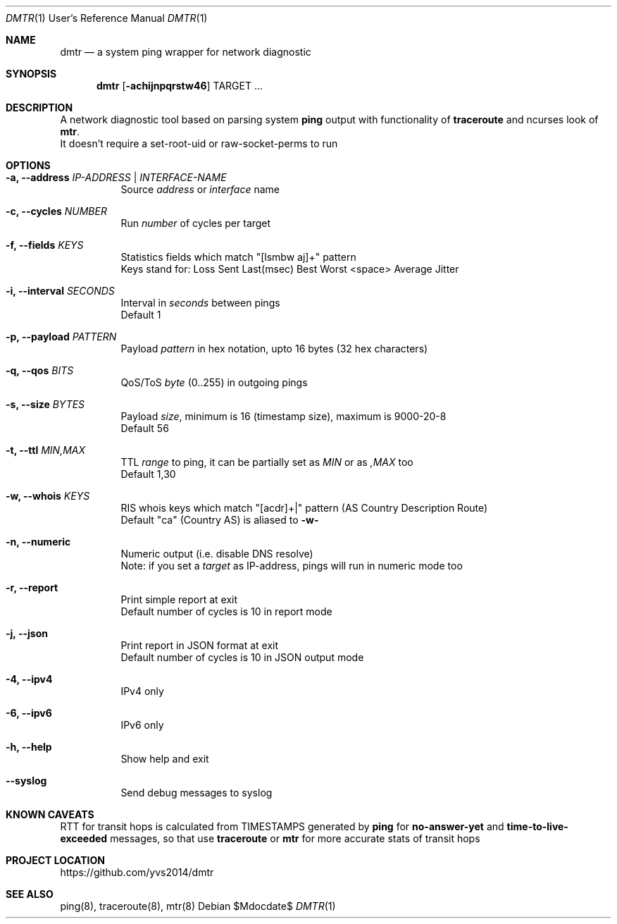 .Dd $Mdocdate$
.Dt DMTR 1 URM
.Os
.Sh NAME
.Nm dmtr
.Nd a system ping wrapper for network diagnostic
.Sh SYNOPSIS
.Nm
.Op Fl achijnpqrstw46
TARGET ...
.Sh DESCRIPTION
A network diagnostic tool based on parsing system
.Sy ping
output with functionality of
.Sy traceroute
and ncurses look of
.Sy mtr .
.br
It doesn't require a set-root-uid or raw-socket-perms to run
.Sh OPTIONS
.Bl -tag -width Ds
.It Fl a, Fl -address Ar IP-ADDRESS | INTERFACE-NAME
Source
.Ar address
or
.Ar interface
name
.It Fl c, Fl -cycles Ar NUMBER
Run
.Ar number
of cycles per target
.It Fl f, Fl -fields Ar KEYS
Statistics fields which match "[lsmbw aj]+" pattern
.br
Keys stand for: Loss Sent Last(msec) Best Worst <space> Average Jitter
.It Fl i, Fl -interval Ar SECONDS
Interval in
.Ar seconds
between pings
.br
Default 1
.It Fl p, Fl -payload Ar PATTERN
Payload
.Ar pattern
in hex notation, upto 16 bytes (32 hex characters)
.It Fl q, Fl -qos Ar BITS
QoS/ToS
.Ar byte
(0..255) in outgoing pings
.It Fl s, Fl -size Ar BYTES
Payload
.Ar size ,
minimum is 16 (timestamp size), maximum is 9000-20-8
.br
Default 56
.It Fl t, Fl -ttl Ar MIN,MAX
TTL
.Ar range
to ping, it can be partially set as
.Ar MIN
or as
.Ar ,MAX
too
.br
Default 1,30
.It Fl w, Fl -whois Ar KEYS
RIS whois keys which match "[acdr]+|" pattern (AS Country Description Route)
.br
Default "ca" (Country AS) is aliased to
.Fl w-
.It Fl n, Fl -numeric
Numeric output (i.e. disable DNS resolve)
.br
Note: if you set a
.Ar target
as IP-address, pings will run in numeric mode too
.It Fl r, Fl -report
Print simple report at exit
.br
Default number of cycles is 10 in report mode
.It Fl j, Fl -json
Print report in JSON format at exit
.br
Default number of cycles is 10 in JSON output mode
.It Fl 4, Fl -ipv4
IPv4 only
.It Fl 6, Fl -ipv6
IPv6 only
.It Fl h, Fl -help
Show help and exit
.It Fl -syslog
Send debug messages to syslog
.El
.Sh KNOWN CAVEATS
RTT for transit hops is calculated from TIMESTAMPS generated by
.Sy ping
for
.Sy no-answer-yet
and
.Sy time-to-live-exceeded
messages, so that use
.Sy traceroute
or
.Sy mtr
for more accurate stats of transit hops
.El
.Sh PROJECT LOCATION
.Lk https://github.com/yvs2014/dmtr
.El
.Sh SEE ALSO
ping(8), traceroute(8), mtr(8)
